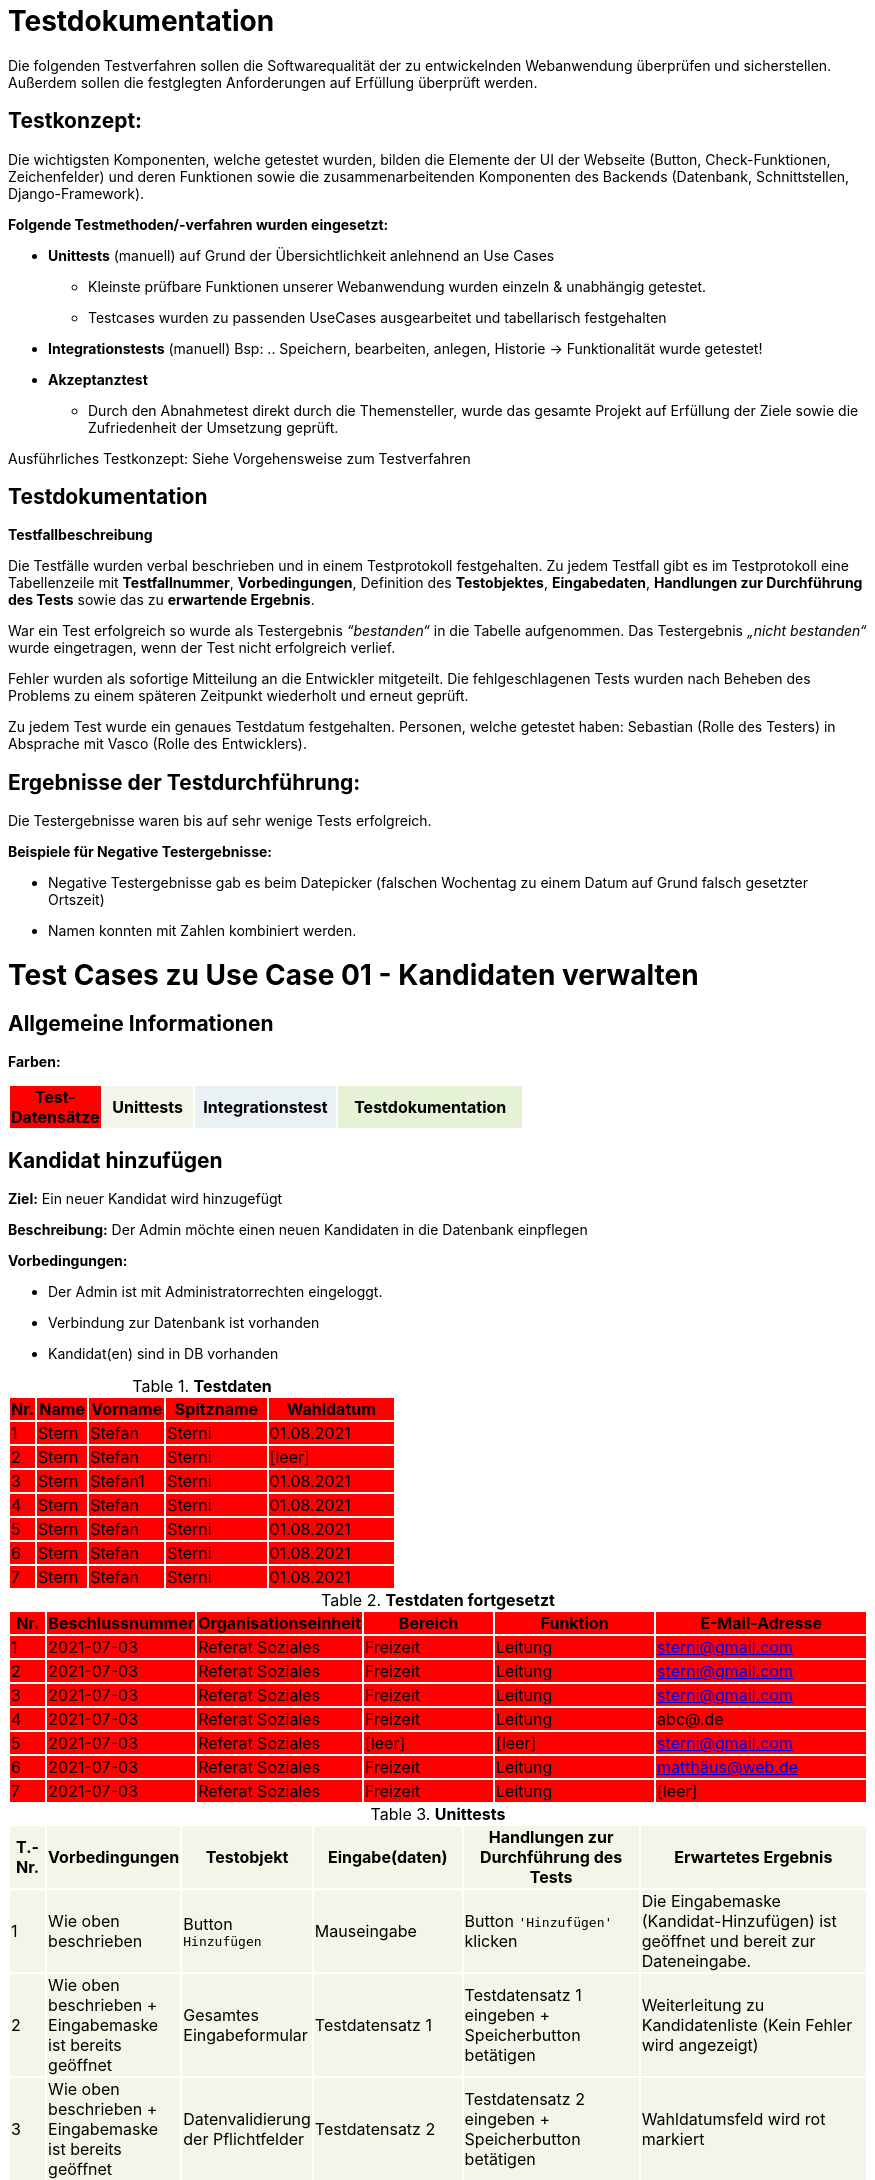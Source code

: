
= Testdokumentation

Die folgenden Testverfahren sollen die Softwarequalität der zu entwickelnden Webanwendung überprüfen und sicherstellen.
Außerdem sollen die festglegten Anforderungen auf Erfüllung überprüft werden.

== Testkonzept:

Die wichtigsten Komponenten, welche getestet wurden, bilden die Elemente der UI der Webseite (Button, Check-Funktionen, Zeichenfelder) und deren Funktionen sowie die zusammenarbeitenden Komponenten des Backends (Datenbank, Schnittstellen, Django-Framework).

*Folgende Testmethoden/-verfahren wurden eingesetzt:*

* *Unittests* (manuell) auf Grund der Übersichtlichkeit anlehnend an Use Cases
- Kleinste prüfbare Funktionen unserer Webanwendung wurden einzeln & unabhängig getestet.
- Testcases wurden zu passenden UseCases ausgearbeitet und tabellarisch festgehalten

* *Integrationstests* (manuell)
Bsp: .. Speichern, bearbeiten, anlegen, Historie → Funktionalität wurde getestet!
* *Akzeptanztest* 
- Durch den Abnahmetest direkt durch die Themensteller, wurde das gesamte Projekt auf Erfüllung der Ziele sowie die Zufriedenheit der Umsetzung geprüft.


Ausführliches Testkonzept: Siehe Vorgehensweise zum Testverfahren

== Testdokumentation

*Testfallbeschreibung*

Die Testfälle wurden verbal beschrieben und in einem Testprotokoll festgehalten. Zu jedem Testfall gibt es im Testprotokoll eine Tabellenzeile mit *Testfallnummer*, *Vorbedingungen*, Definition des *Testobjektes*, *Eingabedaten*, *Handlungen zur Durchführung des Tests* sowie das zu *erwartende Ergebnis*.

War ein Test erfolgreich so wurde als Testergebnis _“bestanden“_ in die Tabelle aufgenommen. Das Testergebnis _„nicht bestanden“_ wurde eingetragen, wenn der Test nicht erfolgreich verlief.

Fehler wurden als sofortige Mitteilung an die Entwickler mitgeteilt.
Die fehlgeschlagenen Tests wurden nach Beheben des Problems zu einem späteren Zeitpunkt wiederholt und erneut geprüft.

Zu jedem Test wurde ein genaues Testdatum festgehalten.
Personen, welche getestet haben: Sebastian (Rolle des Testers) in Absprache mit Vasco (Rolle des Entwicklers).

== Ergebnisse der Testdurchführung:

Die Testergebnisse waren bis auf sehr wenige Tests erfolgreich.

*Beispiele für Negative Testergebnisse:*

- Negative Testergebnisse gab es beim Datepicker (falschen Wochentag zu einem Datum auf Grund falsch gesetzter Ortszeit)

- Namen konnten mit Zahlen kombiniert werden.





////
Ab hier test_case_Kandidaten_Verwalten.adoc
////









= Test Cases zu Use Case 01 - Kandidaten verwalten


== Allgemeine Informationen




*Farben:*
[%header, width="60%", cols="1,2,3,4"]
|===
|Test-Datensätze{set:cellbgcolor:FF0000}
|Unittests{set:cellbgcolor:#f4f4e9}
|Integrationstest{set:cellbgcolor:#eaf1f5}
|Testdokumentation{set:cellbgcolor:#e6f2d5}
|===





== Kandidat hinzufügen

*Ziel:* Ein neuer Kandidat wird hinzugefügt

*Beschreibung:* Der Admin möchte einen neuen Kandidaten in die Datenbank einpflegen

*Vorbedingungen:*

- Der Admin ist mit Administratorrechten eingeloggt.
- Verbindung zur Datenbank ist vorhanden
- Kandidat(en) sind in DB vorhanden


.*Testdaten*
[%header, cols="1,2,3,4,5", ]
|===
|Nr.{set:cellbgcolor:FF0000}
|Name
|Vorname
|Spitzname
|Wahldatum

|1
|Stern
|Stefan
|Sterni
|01.08.2021

|2
|Stern
|Stefan
|Sterni
|[leer]

|3
|Stern
|Stefan1
|Sterni
|01.08.2021

|4
|Stern
|Stefan
|Sterni
|01.08.2021

|5
|Stern
|Stefan
|Sterni
|01.08.2021

|6
|Stern
|Stefan
|Sterni
|01.08.2021

|7
|Stern
|Stefan
|Sterni
|01.08.2021

|===

.*Testdaten fortgesetzt*
[%header, cols="1,2,3,4,5,6", ]
|===
|Nr.
|Beschlussnummer
|Organisationseinheit
|Bereich
|Funktion
|E-Mail-Adresse

|1
|2021-07-03
|Referat Soziales
|Freizeit
|Leitung
|sterni@gmail.com

|2
|2021-07-03
|Referat Soziales
|Freizeit
|Leitung
|sterni@gmail.com

|3
|2021-07-03
|Referat Soziales
|Freizeit
|Leitung
|sterni@gmail.com

|4
|2021-07-03
|Referat Soziales
|Freizeit
|Leitung
|abc@.de

|5
|2021-07-03
|Referat Soziales
|[leer]
|[leer]
|sterni@gmail.com

|6
|2021-07-03
|Referat Soziales
|Freizeit
|Leitung
|matthäus@web.de

|7
|2021-07-03
|Referat Soziales
|Freizeit
|Leitung
|[leer]

|===


.*Unittests*
[%header, cols="1,2,3,4,5,6", ]

|===
|T.-Nr.{set:cellbgcolor:#f4f4e9}
|Vorbedingungen
|Testobjekt
|Eingabe(daten)
|Handlungen zur Durchführung des Tests
|Erwartetes Ergebnis


|1
|Wie  oben beschrieben
|Button `+Hinzufügen+`
|Mauseingabe
|Button `+'Hinzufügen'+` klicken
|Die Eingabemaske (Kandidat-Hinzufügen) ist geöffnet und bereit zur Dateneingabe.

|2
|Wie oben beschrieben + Eingabemaske ist bereits geöffnet
|Gesamtes Eingabeformular
|Testdatensatz 1
|Testdatensatz 1 eingeben + Speicherbutton betätigen
|Weiterleitung zu Kandidatenliste (Kein Fehler wird angezeigt)


|3
|Wie oben beschrieben + Eingabemaske ist bereits geöffnet
|Datenvalidierung der Pflichtfelder
|Testdatensatz 2
|Testdatensatz 2 eingeben
+
Speicherbutton betätigen
|Wahldatumsfeld wird rot markiert

|4
|Wie oben beschrieben + Eingabemaske ist bereits geöffnet
|Datenvalidierung der Pflichtfelder
|Testdatensatz 3
|Testdatensatz 3 eingeben
+
Speicherbutton betätigen
|Vornamens-Feld wird rot markiert



|5
|Wie oben beschrieben + Eingabemaske ist bereits geöffnet
|Validierung der E-Mail-Adresse
|Testdatensatz 4
|Testdatensatz 4 eingeben
+
Speicherbutton betätigen
|E-Mail-Adressen-Pflichtfeld wird rot markiert


|6
|Wie oben beschrieben + Eingabemaske ist bereits geöffnet
|E-Mail-Adressen-Feld
|Testdatensatz 6
|Testdatensatz 6 eingeben
+
Speicherbutton betätigen
|E-Mail-Adressen-Pflichtfeld wird rot markiert


|7
|Wie oben beschrieben + Eingabemaske ist bereits geöffnet + Datensatz 1 wurde bereits eingegeben
|E-Mail-Feld
|Mauseingabe
|neue zusätztliche E-Mail hinzufügen (2. E-Mail-Feld bleibt leer!)
|2. E-Mail-Feld wird rot markiert


|8
|Wie oben beschrieben + Eingabemaske ist bereits geöffnet
|Wahldatum-Feld
|Datumswahl mit Maus
|Klicken auf das Wahldatumsfeld +
+ Auswahl des 15.7.2021 mit Maus +
+ Klick auf OK
|Popup schließt sich + 15.07.2021 ist im Wahldatumsfeld eingetragen



|9
|Wie oben beschrieben + Eingabemaske ist bereits geöffnet + Popup mit Kalender des Wahldatum-Feld ist zu sehen
+
15.07.2021 steht bereits im Wahldatumsfeld
|Button „Löschen“ des Popups
|Mauseingabe
|„Löschen“-Button das Popup klicken
|Popup schließt sich + Wahldatumsfeld ist leer

|10
|Wie oben beschrieben + Eingabemaske ist bereits geöffnet + Popup mit Kalender des Wahldatum-Feld ist zu sehen
|Button „Abbrechen“ des Popups
|Mauseingabe
|„Abbrechen“-Button das Popup klicken
|Popup schließt sich + Eingabemaske ist zu sehen


|11
|Wie oben beschrieben + Eingabemaske ist bereits geöffnet + Popup mit Kalender des Wahldatum-Feld ist zu sehen
|Leere Fläche neben dem Popups
|Mauseingabe
|In die leere Fläche neben dem Popups klicken
|Popup schließt sich + Eingabemaske ist zu sehen




|12
|Wie oben beschrieben + Eingabemaske ist bereits geöffnet
|Funktion-Pflichtfelder
|Vorgegebene Funktionen der Funktions-Pflichtfelder
|Eintragen des Testdatensatz 5 + auf Speichern klicken
|Fehlendes Bereitsfeld wird rot markiert




|13
|Wie oben beschrieben + Eingabemaske ist bereits geöffnet
|Funktion´s-Feld
|Vorgegebene Funktionen der Funktions-Pflichtfelder
|Testdatensatz 1 eingeben + neue zusätztliche Funktion hinzufügen (Felder bleiben leer!)
|Organisationseinheitsfeld der 2. Funktion wird rot markiert



|14
|Wie oben beschrieben + 15 Einträge befinden sich in der Liste
|Pagination
|Testdatensatz 1
|Testdatensatz 1 eingeben + Speichern drucken
|Button "2"  erscheint unter der Kandidatenliste, der auf 2. Kandidatenseite verlinkt
|===









.*Testdokumentation zu Use Case 01 - Kandidaten verwalten*
[%header, cols="1,2,3,4,5,6", ]
|===
|Getestet wurde T.-Nr.{set:cellbgcolor:#e6f2d5}
|Anzahl (Num­me­rie­rung)
|Datum
|Verantwortlicher +
(Wer hat getestet?)
|Erfolgreich?
|Kommentar (Was ist aufgefallen?)

|1  
|1
|29.05.2021
|Sebastian, Vasco
|ja
|-


|2
|1
|18.06.2021
|Sebastian
|ja
|-

|3
|1
|18.06.2021
|Sebastian
|ja
|-

|4
|1
|18.06.2021
|Sebastian
|nein
|Fehler: Namen können mit Zahlen kombiniert werden. Ursachenanalyse -> (Entwicklung)

|4
|2
|24.06.2021
|Sebastian
|ja
|-

|5
|1
|18.06.2021
|Sebastian
|ja
|-

|6
|1
|18.06.2021
|Sebastian
|ja
|-

|7
|1
|18.06.2021
|Sebastian
|ja
|-

|8
|1
|18.06.2021
|Sebastian
|nein
|Kalender gibt falschen Wochentag zu einem Datum aus +
Analyse:
(US-Kalender → MESZ)



|8
|2
|18.06.2021
|Sebastian
|ja
|-

|9
|1
|18.06.2021
|Sebastian
|ja
|-

|10
|1
|18.06.2021
|Sebastian
|ja
|-

|11
|1
|18.06.2021
|Sebastian
|ja
|-

|12
|1
|18.06.2021
|Sebastian
|ja
|-

|13
|1
|18.06.2021
|Sebastian
|ja
|-

|14
|1
|18.06.2021
|Sebastian
|ja
|-
|===








== Weitere Informationen bearbeiten/löschen
*Beschreibung:* Der Admin möchte die Kandidatendaten einen bereits vorhandenen Kandidaten bearbeiten oder löschen

*Vorbedingungen:*

- Kandidat (Testdatensatz 1) ist vorhanden
- Das Kandidatentab ist geöffnet und die Liste der Kandidaten ist sichtbar



.*Unittests*
[%header, cols="1,2,3,4,5,6"]
|===
|T.-Nr.{set:cellbgcolor:#f4f4e9}
|Vorbedingungen
|Testobjekt
|Eingabe(daten)
|Handlungen zur Durchführung des Tests
|Erwartetes Ergebnis

|15
|Wie  oben beschrieben
|Löschen eines Kandidaten
|Mausklick
|Häckchen bei gewünschtem Kandidaten setzen
+ ENTFERNEN-Button klicken
|Löschbestätigung erscheint + Markierter Eintrag ist nach dem löschen nicht mehr in der Liste vorhanden



|16
|3 Kandidaten mit Datensatz 1 befinden sich bereits in der Liste
|Löschen mehrerer Kandidaten
|Mausklick
|Häckchen bei allen 3 gewünschten Kandidaten setzen
+ ENTFERNEN-Button klicken + Löschbestätigung bestätigen
|Löschbestätigung erscheint + Markierte Einträge sind nach dem löschen nicht mehr in der Liste vorhanden




|17
|Wie  oben beschrieben + Popup mit Löschbestätigung ist zu sehen
|"Nein"-Button
|Mausklick
|Löschbestätigung mit "nein" ablehnen
|Popup verschwindet + Kandidat steht weiterhin in der Liste
|===




.*Testdokumentation zu - "Weitere Informationen bearbeiten/löschen"*
[%header, cols="1,2,3,4,5,6", ]
|===
|Getestet wurde T.-Nr.{set:cellbgcolor:#e6f2d5}
|Anzahl (Num­me­rie­rung)
|Datum
|Verantwortlicher +
(Wer hat getestet?)
|Erfolgreich?
|Kommentar (Was ist aufgefallen?)

|15
|1
|18.06.2021
|Sebastian
|ja
|-

|16
|1
|18.06.2021
|Sebastian
|ja
|-

|17
|1
|18.06.2021
|Sebastian
|ja
|-
|===


== Integrationstests
*Beschreibung:* Der Admin möchte bereits vorhandenen Kandidaten durchsuchen

*Vorbedingungen:*

- Kandidat (Testdatensatz 1) ist vorhanden
- Das Kandidatentab ist geöffnet und die Liste der Kandidaten ist sichtbar

.*Integrationstests*
[%header, cols="1,2,3,4,5,6"]
|===
|T.-Nr.{set:cellbgcolor:#eaf1f5}
|Vorbedingungen
|Testobjekt
|Eingabe(daten)
|Handlungen zur Durchführung des Tests
|Erwartetes Ergebnis

|18
|Wie oben beschrieben
|Stift-Button
|Mausklick
|auf Stift neben Kandidaten klicken
|Eingabemaske öffnet sich mit den Kandidatendaten

|19
|Wie oben beschrieben + Eingabemaske ist bereits geöffnet
|Gesamtes Eingabeformular
|Testdatensatz 1
|Testdatensatz 1 eingeben + Speicherbutton betätigen
|Keine Fehler wird angezeigt + Weiterleitung zu Kandidatenliste + Angelegter Kandidat wird in Liste angezeigt

|20
|Wie  oben beschrieben
|Suchfeld über der Kandidatenliste
|Der zu suchende Ausdruck: "Stern"
|"Stern" in das Suchfeld eingeben und suche mit *Enter* bestätigen
|Kandidat (Datensatz 1) wird in der Liste angezeigt
|===





.*Testdokumentation (Integrationstests) zu Use Case 01 - Kandidaten verwalten*
[%header, cols="1,2,3,4,5,6", ]
|===
|Getestet wurde T.-Nr.{set:cellbgcolor:#e6f2d5}
|Anzahl (Num­me­rie­rung)
|Datum
|Verantwortlicher +
(Wer hat getestet?)
|Erfolgreich?
|Kommentar (Was ist aufgefallen?)

|18
|1
|17.06.2021
|Sebastian
|ja
|-

|19
|1
|17.06.2021
|Sebastian
|ja
|-

|20
|1
|17.06.2021
|Sebastian
|ja
|-
|===



////
test_case_Mitglieder_aufnehmen.adoc
////


= Test Cases zu Use-Case 02 - Mitglieder aufnehmen

*Beschreibung:* Der Admin möchte bereits vorhandenen Kandidaten zu einem Mitglied machen

*Vorbedingungen:*

- Kandidat (Datensatz 1), welcher als Mitglied übernommen werden soll, befindet sich bereits in der Datenbank
- Das Kandidatentab ist geöffnet und die Liste der Kandidaten ist sichtbar


.*Testdaten*
[%header, cols="1,2,3,4,5", ]
|===
|Nr.{set:cellbgcolor:FF0000}
|Name
|Vorname
|Spitzname
|Wahldatum

|1
|Stern
|Stefan
|Sterni
|01.08.2021
|===

.*Testdaten fortgesetzt*
[%header, cols="1,2,3,4,5,6", ]
|===
|Nr.
|Beschlussnummer
|Organisationseinheit
|Bereich
|Funktion
|E-Mail-Adresse

|1
|2021-07-03
|Referat Soziales
|Freizeit
|Leitung
|sterni@gmail.com
|===



.*Unittests*
[%header, cols="1,2,3,4,5,6"]
|===
|T.-Nr.{set:cellbgcolor:#f4f4e9}
|Vorbedingungen
|Testobjekt
|Eingabe(daten)
|Handlungen zur Durchführung des Tests
|Erwartetes Ergebnis

|1
|Wie  oben beschrieben
|AUFNAHME-Button (links vom Stift)
|Mausklick
|*Plus*-Button des Kandidats, welche als Mitglied übernommen werden soll (Datensatz 1), wird geklickt
|Popup mit "*JA*/*NEIN*-Bestätigungsdialog" ploppt auf


|2
|Wie  oben beschrieben + *JA*/*NEIN*-Bestätigungsdialog bereits zu sehen
|*NEIN*-Button
|Mausklick
|Klick auf *NEIN*-Button
|Kandidat nach wie vor in der Kandidaturenliste zu sehen + Popup schließt sich
|===


.*Testdokumentation - "Mitglieder aufnehmen"*
[%header, cols="1,2,3,4,5,6", ]
|===
|Getestet wurde T.-Nr.{set:cellbgcolor:#e6f2d5}
|Anzahl (Num­me­rie­rung)
|Datum
|Verantwortlicher +
(Wer hat getestet?)
|Erfolgreich?
|Kommentar (Was ist aufgefallen?)

|1
|1
|17.06.2021
|Sebastian
|ja
|-

|2
|1
|17.06.2021
|Sebastian
|ja
|-
|===


.*Integrationstests*
[%header, cols="1,2,3,4,5,6"]
|===
|T.-Nr.{set:cellbgcolor:#eaf1f5}
|Vorbedingungen
|Testobjekt
|Eingabe(daten)
|Handlungen zur Durchführung des Tests
|Erwartetes Ergebnis

|1. 
|Wie  oben beschrieben + *JA*/*NEIN*-Bestätigungsdialog bereits zu sehen
|*JA*-Button
|Mausklick
|Klick auf *JA*-Button + Wechsel in das Mitgliedertab
|Anzeige "Kandidatur wurde erfolgreich aufgenommen" ist über Kandidaturenliste zu sehen + Kandidat nicht mehr in der Kandidaturenliste  + Kandidat jetzt als Mitglied in der Mitgliedsliste zu sehen (Datensatz 1)
|===

















////
Ab hier
test_cases_Mitgliederinformationen_einpflegen.adoc
////

= Test Cases zu Use Case 03 - Mitglieder informationen einpflegen

== Allgemeine Informationen

*Vorbedingungen:*

- Mitglied (Datensatz 1),  befindet sich bereits in der Datenbank
- Das Mitgliedertab ist geöffnet und die Liste der Mitglieder ist sichtbar


.*Testdaten*
[%header, cols="1,2,3,4,5", ]
|===
|Nr.
|Name
|Vorname
|Spitzname
|Wahldatum

|1
|Gleidus
|Matt
|Matti
|01.09.2021
|===

.*Testdaten fortgesetzt*
[%header, cols="1,2,3,4,5,6", ]
|===
|Nr.
|Beschlussnummer
|Organisationseinheit
|Bereich
|Funktion
|E-Mail-Adresse

|1
|2021-07-03
|Referat Soziales
|Freizeit
|Leitung
|matti@gmail.com
|===



.*Unittests*
[%header, cols="1,2,3,4,5,6"]
|===
|T.-Nr.{set:cellbgcolor:#f4f4e9}
|Vorbedingungen
|Testobjekt
|Eingabe(daten)
|Handlungen zur Durchführung des Tests
|Erwartetes Ergebnis


|1
|Wie  oben beschrieben
|Ausrufezeichen-Funktion (Checkliste vollständig abgearbeitet)
|Mausklick
|Auf den Stift (bearbeiten) in der Zeile des Mitglieds klicken +
+ alle Häkchen der Checkliste auswählen +
+ auf Speichern klicken
|Es ist [.underline]#kein# rotes Ausrufezeichen in der Zeile des Mitglieds (Siehe Datensatz 1) zu sehen


|2
|Wie  oben beschrieben
|Ausrufezeichen-Funktion (Checkliste unvollständig)
|Mausklick
|Auf den Stift (bearbeiten) in der Zeile des Mitglieds klicken +
+ das erste Häckchen (_Wahl angenommen_) markieren +
+ auf Speichern klicken
|Rotes Ausrufezeichen erscheint links neben dem Namen in der Zeile des Mitglieds


|3
|Wie  oben beschrieben + In der Checkliste sind bereits die ersten 2 Häkchen (_Wahl angenommen_, _Kenntnisname der Ordnung_) gesetzt
|Speicherfunktion des Zustandes der Checkliste
|Mausklick
|Auf den Stift (bearbeiten) in der Zeile des Mitglieds klicken
|In der Maske sind alle Felder ausgefüllt (Siehe Datensatz 1) +
+ Häkchen (_Wahl angenommen_, _Kenntnisname der Ordnung_) der Checkliste werden markiert dargestellt
|===



.*Testdokumentation zu Use Case 03 - "Mitglieder informationen einpflegen"*
[%header, cols="1,2,3,4,5,6", ]
|===
|Getestet wurde T.-Nr.{set:cellbgcolor:#e6f2d5}
|Anzahl (Num­me­rie­rung)
|Datum
|Verantwortlicher +
(Wer hat getestet?)
|Erfolgreich?
|Kommentar (Was ist aufgefallen?)

|1
|1
|20.06.2021
|Sebastian
|ja
|-

|2
|1
|20.06.2021
|Sebastian
|ja
|-

|3
|1
|20.06.2021
|Sebastian
|ja
|-
|===



.*Integrationstests*
[%header, cols="1,2,3,4,5,6"]
|===
|T.-Nr.{set:cellbgcolor:#eaf1f5}
|Vorbedingungen
|Testobjekt
|Eingabe(daten)
|Handlungen zur Durchführung des Tests
|Erwartetes Ergebnis

|1
|Wie  oben beschrieben
|Ausrufezeichen-Funktion (Checkliste vollständig abgearbeitet)
|Mausklick
|Auf den Stift (bearbeiten) in der Zeile des Mitglieds klicken +
+ alle Häkchen der Checkliste auswählen +
+ auf Speichern klicken
|Es ist [.underline]#kein# Ausrufezeichen in der Zeile des Mitglieds (Siehe Datensatz 1) zu sehen
|===

.*Testdokumentation Integrationstests zu Use Case 03 - "Mitglieder informationen einpflegen"*
[%header, cols="1,2,3,4,5,6", ]
|===
|Getestet wurde T.-Nr.{set:cellbgcolor:#e6f2d5}
|Anzahl (Num­me­rie­rung)
|Datum
|Verantwortlicher +
(Wer hat getestet?)
|Erfolgreich?
|Kommentar (Was ist aufgefallen?)

|1
|1
|-20.06.2021
|Sebastian
|ja
|-
|===





























////
test_case_Mitglieder_kontaktieren.adoc
////


= Test Cases zu Use-Case 04: Mitglieder per E-Mail kontaktieren

== Allgemeine Informationen

*Vorbedingungen:*

- Mitglied (Datensatz 1),  befindet sich (mit E-Mail!) bereits in der Datenbank
- Das Mitgliedertab ist geöffnet und die Liste der Mitglieder ist sichtbar


.*Testdaten*
[%header, cols="1,2,3,4,5", ]
|===
|Nr.{set:cellbgcolor:FF0000}
|Name
|Vorname
|Spitzname
|Wahldatum

|2
|Papyrus
|Pater
|Pater Pan
|01.09.2021

|1
|Gleidus
|Matt
|Matti
|01.09.2021

|===

.*Testdaten fortgesetzt*
[%header, cols="1,2,3,4,5,6", ]
|===
|Nr.
|Beschlussnummer
|Organisationseinheit
|Bereich
|Funktion
|E-Mail-Adresse

|1
|2021-07-03
|Referat Soziales
|Freizeit
|Leitung
|matti@gmail.com


|2
|2021-07-04
|Referat Soziales
|Freizeit
|Leitung
|[leer]
|===




.*Unittests*
[%header, cols="1,2,3,4,5,6"]
|===
|T.-Nr.{set:cellbgcolor:#f4f4e9}
|Vorbedingungen
|Testobjekt
|Eingabe(daten)
|Handlungen zur Durchführung des Tests
|Erwartetes Ergebnis


|1
|Wie  oben beschrieben
|Funktion des Links ("Mail-to"-E-Mail-Button)
|Mausklick
|Klick auf E-Mail-Button das Mitglieds "Gleidus, Max" (Siehe Datensatz 1)
|E-Mail-Client mit eingetragener E-Mail-Adresse bei Empfänger (Siehe Datensatz 1) öffnet sich


|2
|Mitglied (Datensatz 2),  befindet sich (ohne E-Mail!) bereits in der Datenbank
|Korrekte Darstellung der Mitgliedsliste
|Mausklick (Testdatensatz 2)
|-
|Ein E-Mail-Button in der Zeile des Mitglieds ist [.underline]#nicht# zu sehen
|===


.*Testdokumentation zu Use-Case 04: "Mitglieder per E-Mail kontaktieren"*
[%header, cols="1,2,3,4,5,6", ]
|===
|Getestet wurde T.-Nr.{set:cellbgcolor:#e6f2d5}
|Anzahl (Num­me­rie­rung)
|Datum
|Verantwortlicher +
(Wer hat getestet?)
|Erfolgreich?
|Kommentar (Was ist aufgefallen?)

|1
|1
|22.06.21
|Sebastian
|ja
|-

|2
|1
|23.06.21
|Sebastian
|nein (Fehler nur in der Testumgebung)
|-


|2
|2
|24.06.21
|Sebastian
|ja
|-

|===



















